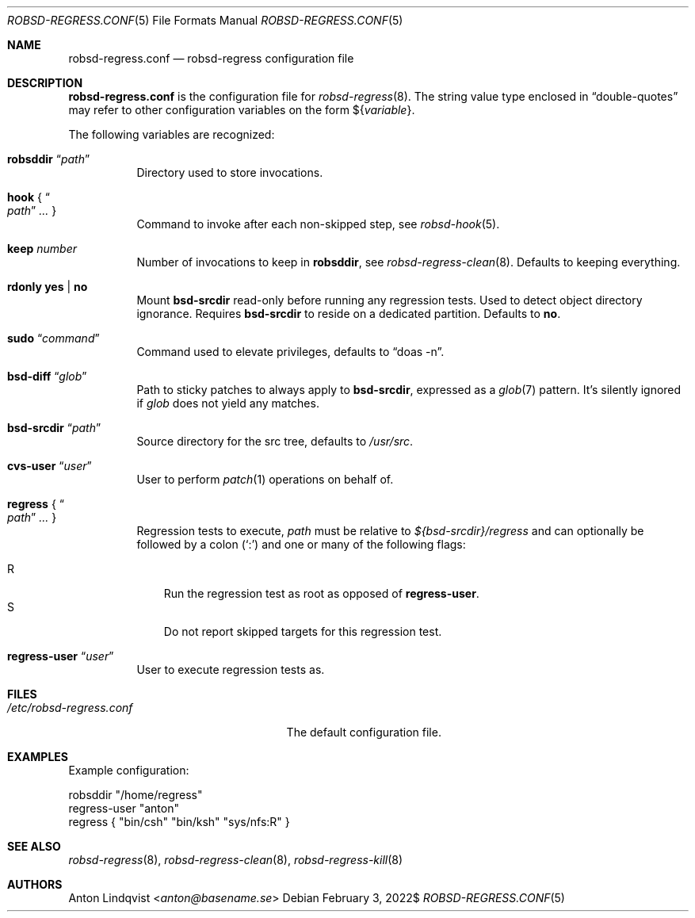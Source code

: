 .Dd $Mdocdate: February 3 2022$
.Dt ROBSD-REGRESS.CONF 5
.Os
.Sh NAME
.Nm robsd-regress.conf
.Nd robsd-regress configuration file
.Sh DESCRIPTION
.Nm
is the configuration file for
.Xr robsd-regress 8 .
The string value type enclosed in
.Dq double-quotes
may refer to other configuration variables on the form
.No \(Do Ns Brq Ar variable .
.Pp
The following variables are recognized:
.Bl -tag -width Ds
.It Ic robsddir Dq Ar path
Directory used to store invocations.
.It Ic hook No { Do Ar path Dc Ar ... No }
Command to invoke after each non-skipped step,
see
.Xr robsd-hook 5 .
.It Ic keep Ar number
Number of invocations to keep in
.Ic robsddir ,
see
.Xr robsd-regress-clean 8 .
Defaults to keeping everything.
.It Ic rdonly yes | no
Mount
.Ic bsd-srcdir
read-only before running any regression tests.
Used to detect object directory ignorance.
Requires
.Ic bsd-srcdir
to reside on a dedicated partition.
Defaults to
.Ic no .
.It Ic sudo Dq Ar command
Command used to elevate privileges, defaults to
.Dq doas -n .
.It Ic bsd-diff Dq Ar glob
Path to sticky patches to always apply to
.Ic bsd-srcdir ,
expressed as a
.Xr glob 7
pattern.
It's silently ignored if
.Ar glob
does not yield any matches.
.It Ic bsd-srcdir Dq Ar path
Source directory for the src tree, defaults to
.Pa /usr/src .
.It Ic cvs-user Dq Ar user
User to perform
.Xr patch 1
operations on behalf of.
.It Ic regress No { Do Ar path Dc Ar ... No }
Regression tests to execute,
.Ar path
must be relative to
.Pa ${bsd-srcdir}/regress
and can optionally be followed by a colon
.Pq Sq \&:
and one or many of the following flags:
.Pp
.Bl -tag -compact -width P
.It R
Run the regression test as root as opposed of
.Ic regress-user .
.It S
Do not report skipped targets for this regression test.
.El
.It Ic regress-user Dq Ar user
User to execute regression tests as.
.El
.Sh FILES
.Bl -tag -width "/etc/robsd-regress.conf"
.It Pa /etc/robsd-regress.conf
The default configuration file.
.El
.Sh EXAMPLES
Example configuration:
.Bd -literal
robsddir "/home/regress"
regress-user "anton"
regress { "bin/csh" "bin/ksh" "sys/nfs:R" }
.Ed
.Sh SEE ALSO
.Xr robsd-regress 8 ,
.Xr robsd-regress-clean 8 ,
.Xr robsd-regress-kill 8
.Sh AUTHORS
.An Anton Lindqvist Aq Mt anton@basename.se
